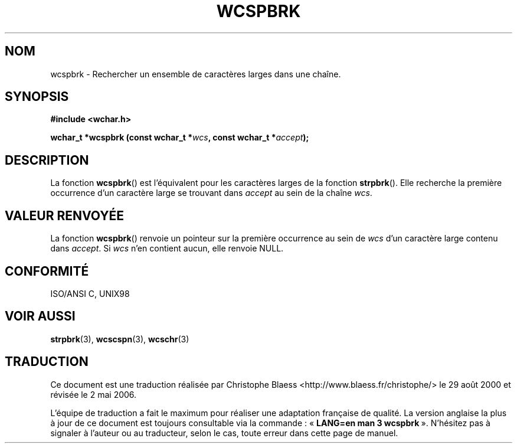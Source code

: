 .\" Copyright (c) Bruno Haible <haible@clisp.cons.org>
.\"
.\" This is free documentation; you can redistribute it and/or
.\" modify it under the terms of the GNU General Public License as
.\" published by the Free Software Foundation; either version 2 of
.\" the License, or (at your option) any later version.
.\"
.\" References consulted:
.\"   GNU glibc-2 source code and manual
.\"   Dinkumware C library reference http://www.dinkumware.com/
.\"   OpenGroup's Single Unix specification http://www.UNIX-systems.org/online.html
.\"   ISO/IEC 9899:1999
.\"
.\" Traduction 29/08/2000 par Christophe Blaess (ccb@club-internet.fr)
.\" LDP-1.30
.\" Màj 21/07/2003 LDP-1.56
.\" Màj 01/05/2006 LDP-1.67.1
.\"
.TH WCSPBRK 3 "25 juillet 1999" LDP "Manuel du programmeur Linux"
.SH NOM
wcspbrk \- Rechercher un ensemble de caractères larges dans une chaîne.
.SH SYNOPSIS
.nf
.B #include <wchar.h>
.sp
.BI "wchar_t *wcspbrk (const wchar_t *" wcs ", const wchar_t *" accept );
.fi
.SH DESCRIPTION
La fonction \fBwcspbrk\fP() est l'équivalent pour les caractères larges de la fonction \fBstrpbrk\fP().
Elle recherche la première occurrence d'un caractère large se trouvant dans \fIaccept\fP au sein
de la chaîne \fIwcs\fP.
.SH "VALEUR RENVOYÉE"
La fonction \fBwcspbrk\fP() renvoie un pointeur sur la première occurrence au sein de \fIwcs\fP d'un caractère
large contenu dans \fIaccept\fP. Si \fIwcs\fP n'en contient aucun, elle renvoie NULL.
.SH "CONFORMITÉ"
ISO/ANSI C, UNIX98
.SH "VOIR AUSSI"
.BR strpbrk (3),
.BR wcscspn (3),
.BR wcschr (3)
.SH TRADUCTION
.PP
Ce document est une traduction réalisée par Christophe Blaess
<http://www.blaess.fr/christophe/> le 29\ août\ 2000
et révisée le 2\ mai\ 2006.
.PP
L'équipe de traduction a fait le maximum pour réaliser une adaptation
française de qualité. La version anglaise la plus à jour de ce document est
toujours consultable via la commande\ : «\ \fBLANG=en\ man\ 3\ wcspbrk\fR\ ».
N'hésitez pas à signaler à l'auteur ou au traducteur, selon le cas, toute
erreur dans cette page de manuel.
